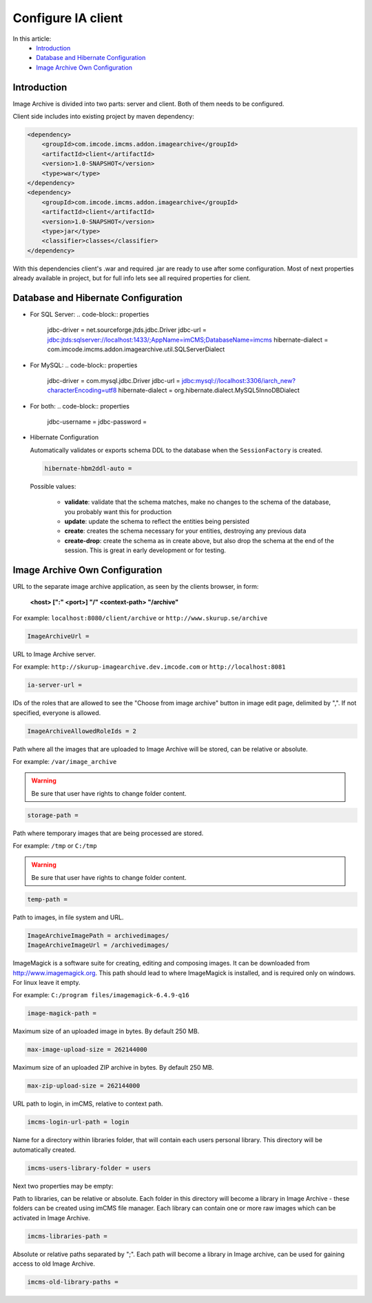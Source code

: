 Configure IA client
===================

In this article:
    - `Introduction`_
    - `Database and Hibernate Configuration`_
    - `Image Archive Own Configuration`_

Introduction
------------

Image Archive is divided into two parts: server and client. Both of them needs to be configured.

Client side includes into existing project by maven dependency:

.. code-block:: xml

    <dependency>
        <groupId>com.imcode.imcms.addon.imagearchive</groupId>
        <artifactId>client</artifactId>
        <version>1.0-SNAPSHOT</version>
        <type>war</type>
    </dependency>
    <dependency>
        <groupId>com.imcode.imcms.addon.imagearchive</groupId>
        <artifactId>client</artifactId>
        <version>1.0-SNAPSHOT</version>
        <type>jar</type>
        <classifier>classes</classifier>
    </dependency>

With this dependencies client's .war and required .jar are ready to use after some configuration. Most of next properties already available in project, but for full info lets see all required properties for client.

Database and Hibernate Configuration
------------------------------------

*
    For SQL Server:
    .. code-block:: properties

            jdbc-driver = net.sourceforge.jtds.jdbc.Driver
            jdbc-url = jdbc:jtds:sqlserver://localhost:1433/;AppName=imCMS;DatabaseName=imcms
            hibernate-dialect = com.imcode.imcms.addon.imagearchive.util.SQLServerDialect
*
    For MySQL:
    .. code-block:: properties

            jdbc-driver = com.mysql.jdbc.Driver
            jdbc-url = jdbc:mysql://localhost:3306/iarch_new?characterEncoding=utf8
            hibernate-dialect = org.hibernate.dialect.MySQL5InnoDBDialect
*
    For both:
    .. code-block:: properties

            jdbc-username =
            jdbc-password =
*
    Hibernate Configuration

    Automatically validates or exports schema DDL to the database when the ``SessionFactory`` is created.

    .. code-block:: properties

        hibernate-hbm2ddl-auto =

    Possible values:

       - **validate**: validate that the schema matches, make no changes to the schema of the database, you probably want this for production

       - **update**: update the schema to reflect the entities being persisted

       - **create**: creates the schema necessary for your entities, destroying any previous data

       - **create-drop**: create the schema as in create above, but also drop the schema at the end of the session. This is great in early development or for testing.

Image Archive Own Configuration
-------------------------------

URL to the separate image archive application, as seen by the clients browser, in form:

   **<host> [":" <port>] "/" <context-path> "/archive"**

For example: ``localhost:8080/client/archive`` or ``http://www.skurup.se/archive``

.. code-block:: properties

    ImageArchiveUrl =


URL to Image Archive server.

For example: ``http://skurup-imagearchive.dev.imcode.com`` or ``http://localhost:8081``

.. code-block:: properties

    ia-server-url =


IDs of the roles that are allowed to see the "Choose from image archive" button in image edit page, delimited by ",". If not specified, everyone is allowed.

.. code-block:: properties

    ImageArchiveAllowedRoleIds = 2


Path where all the images that are uploaded to Image Archive will be stored, can be relative or absolute.

For example: ``/var/image_archive``

.. warning:: Be sure that user have rights to change folder content.
.. code-block:: properties

        storage-path =


Path where temporary images that are being processed are stored.

For example: ``/tmp`` or ``C:/tmp``

.. warning:: Be sure that user have rights to change folder content.
.. code-block:: properties

        temp-path =


Path to images, in file system and URL.

.. code-block:: properties

    ImageArchiveImagePath = archivedimages/
    ImageArchiveImageUrl = /archivedimages/


ImageMagick is a software suite for creating, editing and composing images. It can be downloaded from http://www.imagemagick.org. This path should lead to where ImageMagick is installed, and is required only on windows. For linux leave it empty.

For example: ``C:/program files/imagemagick-6.4.9-q16``

.. code-block:: properties

        image-magick-path =


Maximum size of an uploaded image in bytes. By default 250 MB.

.. code-block:: properties

        max-image-upload-size = 262144000


Maximum size of an uploaded ZIP archive in bytes. By default 250 MB.

.. code-block:: properties

        max-zip-upload-size = 262144000


URL path to login, in imCMS, relative to context path.

.. code-block:: properties

        imcms-login-url-path = login


Name for a directory within libraries folder, that will contain each users personal library.
This directory will be automatically created.

.. code-block:: properties

        imcms-users-library-folder = users


Next two properties may be empty:

Path to libraries, can be relative or absolute. Each folder in this directory will become a library in Image Archive - these folders can be created using imCMS file manager. Each library can contain one or more raw images which can be activated in Image Archive.

.. code-block:: properties

        imcms-libraries-path =


Absolute or relative paths separated by ";". Each path will become a library in Image archive, can be used for gaining access to old Image Archive.

.. code-block:: properties

        imcms-old-library-paths =

